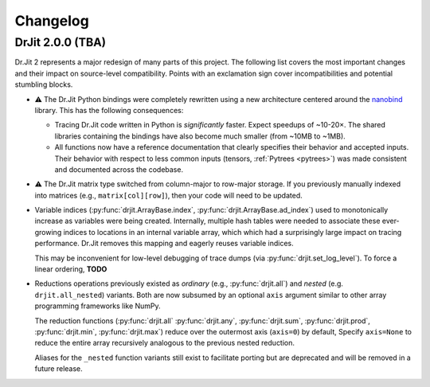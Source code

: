 .. py:module:: drjit

.. _changelog:

Changelog
#########

DrJit 2.0.0 (TBA)
-----------------

Dr.Jit 2 represents a major redesign of many parts of this project. The
following list covers the most important changes and their impact on
source-level compatibility. Points with an exclamation sign cover
incompatibilities and potential stumbling blocks.

- ⚠️ The Dr.Jit Python bindings were completely rewritten using a new
  architecture centered around the `nanobind
  <https://github.com/wjakob/nanobind>`__ library. This has the following
  consequences:

  - Tracing Dr.Jit code written in Python is *significantly* faster. Expect
    speedups of ~10-20×. The shared libraries containing the bindings have also
    become much smaller (from ~10MB to ~1MB).

  - All functions now have a reference documentation that clearly specifies
    their behavior and accepted inputs. Their behavior with respect to less
    common inputs (tensors, :ref:`Pytrees <pytrees>`) was made consistent
    and documented across the codebase.

- ⚠️ The Dr.Jit matrix type switched from column-major to row-major storage. If
  you previously manually indexed into matrices (e.g., ``matrix[col][row]``),
  then your code will need to be updated.

- Variable indices (:py:func:`drjit.ArrayBase.index`,
  :py:func:`drjit.ArrayBase.ad_index`) used to monotonically increase as
  variables were being created. Internally, multiple hash tables were needed to
  associate these ever-growing indices to locations in an internal variable
  array, which which had a surprisingly large impact on tracing performance.
  Dr.Jit removes this mapping and eagerly reuses variable indices.

  This may be inconvenient for low-level debugging of trace dumps (via
  :py:func:`drjit.set_log_level`). To force a linear ordering,  **TODO**

- Reductions operations previously existed as *ordinary* (e.g.,
  :py:func:`drjit.all`) and *nested* (e.g. ``drjit.all_nested``) variants. Both
  are now subsumed by an optional ``axis`` argument similar to other array
  programming frameworks like NumPy.

  The reduction functions (:py:func:`drjit.all` :py:func:`drjit.any`,
  :py:func:`drjit.sum`, :py:func:`drjit.prod`, :py:func:`drjit.min`,
  :py:func:`drjit.max`) reduce over the outermost axis (``axis=0``) by default,
  Specify ``axis=None`` to reduce the entire array recursively analogous to the
  previous nested reduction.

  Aliases for the ``_nested`` function variants still exist to facilitate
  porting but are deprecated and will be removed in a future release.
